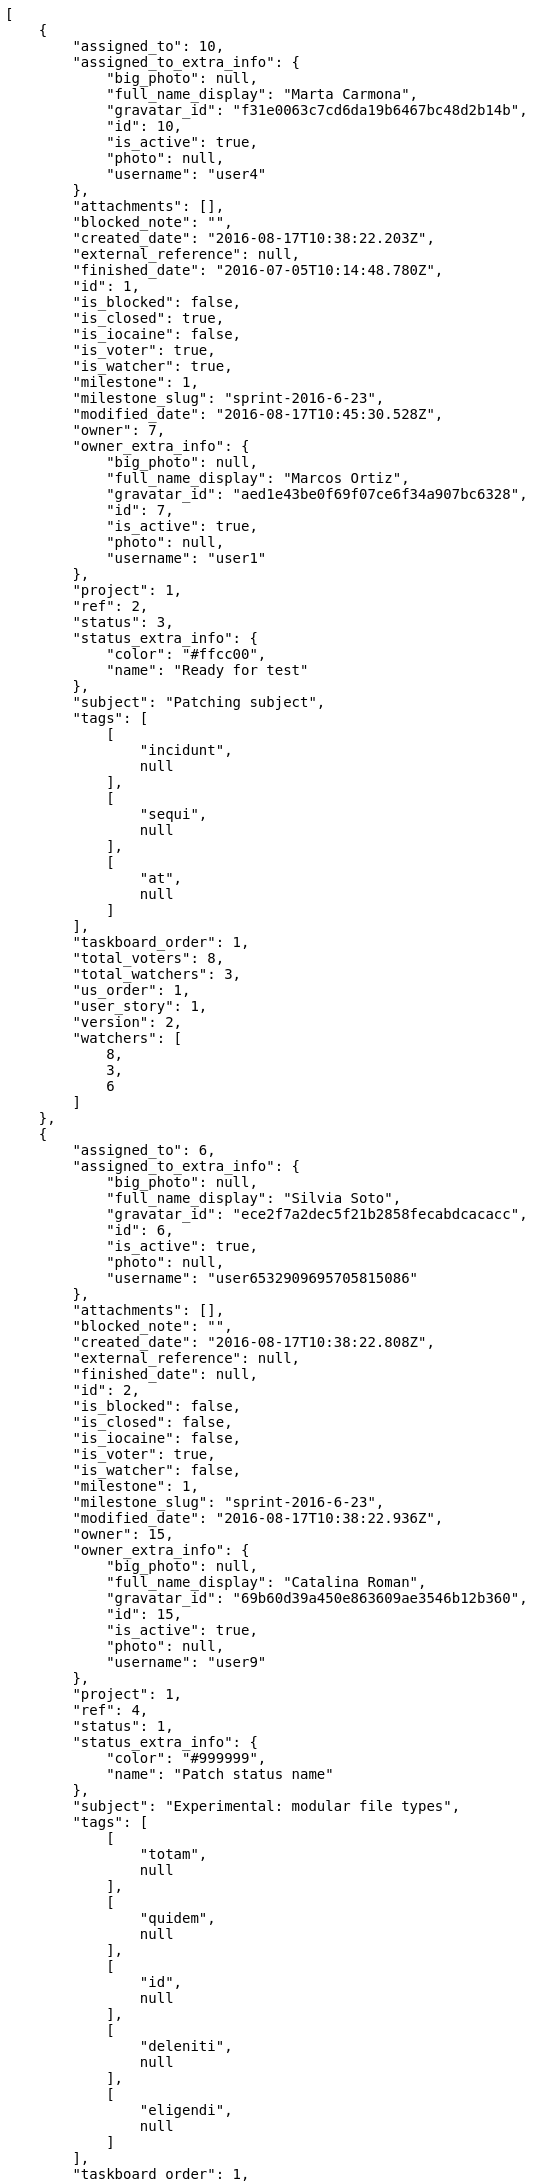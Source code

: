 [source,json]
----
[
    {
        "assigned_to": 10,
        "assigned_to_extra_info": {
            "big_photo": null,
            "full_name_display": "Marta Carmona",
            "gravatar_id": "f31e0063c7cd6da19b6467bc48d2b14b",
            "id": 10,
            "is_active": true,
            "photo": null,
            "username": "user4"
        },
        "attachments": [],
        "blocked_note": "",
        "created_date": "2016-08-17T10:38:22.203Z",
        "external_reference": null,
        "finished_date": "2016-07-05T10:14:48.780Z",
        "id": 1,
        "is_blocked": false,
        "is_closed": true,
        "is_iocaine": false,
        "is_voter": true,
        "is_watcher": true,
        "milestone": 1,
        "milestone_slug": "sprint-2016-6-23",
        "modified_date": "2016-08-17T10:45:30.528Z",
        "owner": 7,
        "owner_extra_info": {
            "big_photo": null,
            "full_name_display": "Marcos Ortiz",
            "gravatar_id": "aed1e43be0f69f07ce6f34a907bc6328",
            "id": 7,
            "is_active": true,
            "photo": null,
            "username": "user1"
        },
        "project": 1,
        "ref": 2,
        "status": 3,
        "status_extra_info": {
            "color": "#ffcc00",
            "name": "Ready for test"
        },
        "subject": "Patching subject",
        "tags": [
            [
                "incidunt",
                null
            ],
            [
                "sequi",
                null
            ],
            [
                "at",
                null
            ]
        ],
        "taskboard_order": 1,
        "total_voters": 8,
        "total_watchers": 3,
        "us_order": 1,
        "user_story": 1,
        "version": 2,
        "watchers": [
            8,
            3,
            6
        ]
    },
    {
        "assigned_to": 6,
        "assigned_to_extra_info": {
            "big_photo": null,
            "full_name_display": "Silvia Soto",
            "gravatar_id": "ece2f7a2dec5f21b2858fecabdcacacc",
            "id": 6,
            "is_active": true,
            "photo": null,
            "username": "user6532909695705815086"
        },
        "attachments": [],
        "blocked_note": "",
        "created_date": "2016-08-17T10:38:22.808Z",
        "external_reference": null,
        "finished_date": null,
        "id": 2,
        "is_blocked": false,
        "is_closed": false,
        "is_iocaine": false,
        "is_voter": true,
        "is_watcher": false,
        "milestone": 1,
        "milestone_slug": "sprint-2016-6-23",
        "modified_date": "2016-08-17T10:38:22.936Z",
        "owner": 15,
        "owner_extra_info": {
            "big_photo": null,
            "full_name_display": "Catalina Roman",
            "gravatar_id": "69b60d39a450e863609ae3546b12b360",
            "id": 15,
            "is_active": true,
            "photo": null,
            "username": "user9"
        },
        "project": 1,
        "ref": 4,
        "status": 1,
        "status_extra_info": {
            "color": "#999999",
            "name": "Patch status name"
        },
        "subject": "Experimental: modular file types",
        "tags": [
            [
                "totam",
                null
            ],
            [
                "quidem",
                null
            ],
            [
                "id",
                null
            ],
            [
                "deleniti",
                null
            ],
            [
                "eligendi",
                null
            ]
        ],
        "taskboard_order": 1,
        "total_voters": 7,
        "total_watchers": 0,
        "us_order": 1,
        "user_story": 2,
        "version": 1,
        "watchers": []
    },
    {
        "assigned_to": 9,
        "assigned_to_extra_info": {
            "big_photo": null,
            "full_name_display": "Esther Ferrer",
            "gravatar_id": "9971a763f5dfc5cbd1ce1d2865b4fcfa",
            "id": 9,
            "is_active": true,
            "photo": null,
            "username": "user3"
        },
        "attachments": [],
        "blocked_note": "",
        "created_date": "2016-08-17T10:38:23.133Z",
        "external_reference": null,
        "finished_date": null,
        "id": 3,
        "is_blocked": false,
        "is_closed": false,
        "is_iocaine": false,
        "is_voter": false,
        "is_watcher": false,
        "milestone": 1,
        "milestone_slug": "sprint-2016-6-23",
        "modified_date": "2016-08-17T10:38:23.244Z",
        "owner": 7,
        "owner_extra_info": {
            "big_photo": null,
            "full_name_display": "Marcos Ortiz",
            "gravatar_id": "aed1e43be0f69f07ce6f34a907bc6328",
            "id": 7,
            "is_active": true,
            "photo": null,
            "username": "user1"
        },
        "project": 1,
        "ref": 5,
        "status": 5,
        "status_extra_info": {
            "color": "#999999",
            "name": "Needs Info"
        },
        "subject": "Exception is thrown if trying to add a folder with existing name",
        "tags": [
            [
                "asperiores",
                null
            ],
            [
                "dolorum",
                null
            ],
            [
                "maiores",
                null
            ],
            [
                "est",
                null
            ],
            [
                "amet",
                null
            ],
            [
                "odio",
                null
            ],
            [
                "a",
                null
            ]
        ],
        "taskboard_order": 1,
        "total_voters": 0,
        "total_watchers": 0,
        "us_order": 1,
        "user_story": 2,
        "version": 1,
        "watchers": []
    },
    {
        "assigned_to": 5,
        "assigned_to_extra_info": {
            "big_photo": null,
            "full_name_display": "Administrator",
            "gravatar_id": "64e1b8d34f425d19e1ee2ea7236d3028",
            "id": 5,
            "is_active": true,
            "photo": null,
            "username": "admin"
        },
        "attachments": [],
        "blocked_note": "",
        "created_date": "2016-08-17T10:38:23.351Z",
        "external_reference": null,
        "finished_date": null,
        "id": 4,
        "is_blocked": false,
        "is_closed": false,
        "is_iocaine": false,
        "is_voter": false,
        "is_watcher": false,
        "milestone": 1,
        "milestone_slug": "sprint-2016-6-23",
        "modified_date": "2016-08-17T10:38:23.501Z",
        "owner": 8,
        "owner_extra_info": {
            "big_photo": null,
            "full_name_display": "Alba Leon",
            "gravatar_id": "5c921c7bd676b7b4992501005d243c42",
            "id": 8,
            "is_active": true,
            "photo": null,
            "username": "user2"
        },
        "project": 1,
        "ref": 6,
        "status": 5,
        "status_extra_info": {
            "color": "#999999",
            "name": "Needs Info"
        },
        "subject": "Migrate to Python 3 and milk a beautiful cow",
        "tags": [
            [
                "ipsam",
                null
            ],
            [
                "adipisci",
                null
            ],
            [
                "cum",
                null
            ],
            [
                "et",
                null
            ],
            [
                "eum",
                null
            ]
        ],
        "taskboard_order": 1,
        "total_voters": 1,
        "total_watchers": 0,
        "us_order": 1,
        "user_story": 2,
        "version": 1,
        "watchers": []
    },
    {
        "assigned_to": 6,
        "assigned_to_extra_info": {
            "big_photo": null,
            "full_name_display": "Silvia Soto",
            "gravatar_id": "ece2f7a2dec5f21b2858fecabdcacacc",
            "id": 6,
            "is_active": true,
            "photo": null,
            "username": "user6532909695705815086"
        },
        "attachments": [],
        "blocked_note": "",
        "created_date": "2016-08-17T10:38:23.612Z",
        "external_reference": null,
        "finished_date": null,
        "id": 5,
        "is_blocked": false,
        "is_closed": false,
        "is_iocaine": false,
        "is_voter": false,
        "is_watcher": false,
        "milestone": 1,
        "milestone_slug": "sprint-2016-6-23",
        "modified_date": "2016-08-17T10:38:23.743Z",
        "owner": 14,
        "owner_extra_info": {
            "big_photo": null,
            "full_name_display": "Andrea Fernandez",
            "gravatar_id": "dce0e8ed702cd85d5132e523121e619b",
            "id": 14,
            "is_active": true,
            "photo": null,
            "username": "user8"
        },
        "project": 1,
        "ref": 7,
        "status": 1,
        "status_extra_info": {
            "color": "#999999",
            "name": "Patch status name"
        },
        "subject": "Experimental: modular file types",
        "tags": [
            [
                "nulla",
                null
            ],
            [
                "voluptate",
                null
            ],
            [
                "autem",
                null
            ],
            [
                "inventore",
                null
            ],
            [
                "nostrum",
                null
            ],
            [
                "veritatis",
                null
            ],
            [
                "ipsa",
                null
            ],
            [
                "est",
                null
            ],
            [
                "quam",
                null
            ]
        ],
        "taskboard_order": 1,
        "total_voters": 4,
        "total_watchers": 1,
        "us_order": 1,
        "user_story": 2,
        "version": 1,
        "watchers": [
            2
        ]
    },
    {
        "assigned_to": 13,
        "assigned_to_extra_info": {
            "big_photo": null,
            "full_name_display": "Alvaro Molina",
            "gravatar_id": "6d7e702bd6c6fc568fca7577f9ca8c55",
            "id": 13,
            "is_active": true,
            "photo": null,
            "username": "user7"
        },
        "attachments": [],
        "blocked_note": "",
        "created_date": "2016-08-17T10:38:24.133Z",
        "external_reference": null,
        "finished_date": null,
        "id": 6,
        "is_blocked": false,
        "is_closed": false,
        "is_iocaine": false,
        "is_voter": false,
        "is_watcher": false,
        "milestone": 1,
        "milestone_slug": "sprint-2016-6-23",
        "modified_date": "2016-08-17T10:38:24.326Z",
        "owner": 6,
        "owner_extra_info": {
            "big_photo": null,
            "full_name_display": "Silvia Soto",
            "gravatar_id": "ece2f7a2dec5f21b2858fecabdcacacc",
            "id": 6,
            "is_active": true,
            "photo": null,
            "username": "user6532909695705815086"
        },
        "project": 1,
        "ref": 9,
        "status": 2,
        "status_extra_info": {
            "color": "#ff9900",
            "name": "In progress"
        },
        "subject": "Feature/improved image admin",
        "tags": [
            [
                "ullam",
                null
            ],
            [
                "vitae",
                null
            ],
            [
                "perferendis",
                null
            ],
            [
                "rerum",
                null
            ],
            [
                "voluptate",
                null
            ],
            [
                "est",
                null
            ],
            [
                "explicabo",
                null
            ]
        ],
        "taskboard_order": 1,
        "total_voters": 2,
        "total_watchers": 1,
        "us_order": 1,
        "user_story": 3,
        "version": 1,
        "watchers": [
            9
        ]
    },
    {
        "assigned_to": 5,
        "assigned_to_extra_info": {
            "big_photo": null,
            "full_name_display": "Administrator",
            "gravatar_id": "64e1b8d34f425d19e1ee2ea7236d3028",
            "id": 5,
            "is_active": true,
            "photo": null,
            "username": "admin"
        },
        "attachments": [],
        "blocked_note": "",
        "created_date": "2016-08-17T10:38:24.503Z",
        "external_reference": null,
        "finished_date": null,
        "id": 7,
        "is_blocked": false,
        "is_closed": false,
        "is_iocaine": false,
        "is_voter": false,
        "is_watcher": true,
        "milestone": 1,
        "milestone_slug": "sprint-2016-6-23",
        "modified_date": "2016-08-17T10:38:24.626Z",
        "owner": 15,
        "owner_extra_info": {
            "big_photo": null,
            "full_name_display": "Catalina Roman",
            "gravatar_id": "69b60d39a450e863609ae3546b12b360",
            "id": 15,
            "is_active": true,
            "photo": null,
            "username": "user9"
        },
        "project": 1,
        "ref": 10,
        "status": 5,
        "status_extra_info": {
            "color": "#999999",
            "name": "Needs Info"
        },
        "subject": "Create testsuite with matrix builds",
        "tags": [
            [
                "maxime",
                null
            ],
            [
                "incidunt",
                null
            ],
            [
                "fugit",
                null
            ],
            [
                "illum",
                null
            ]
        ],
        "taskboard_order": 1,
        "total_voters": 0,
        "total_watchers": 5,
        "us_order": 1,
        "user_story": 3,
        "version": 1,
        "watchers": [
            3,
            5,
            6,
            4,
            1
        ]
    },
    {
        "assigned_to": 13,
        "assigned_to_extra_info": {
            "big_photo": null,
            "full_name_display": "Alvaro Molina",
            "gravatar_id": "6d7e702bd6c6fc568fca7577f9ca8c55",
            "id": 13,
            "is_active": true,
            "photo": null,
            "username": "user7"
        },
        "attachments": [],
        "blocked_note": "",
        "created_date": "2016-08-17T10:38:24.731Z",
        "external_reference": null,
        "finished_date": "2016-07-06T21:41:35.780Z",
        "id": 8,
        "is_blocked": false,
        "is_closed": true,
        "is_iocaine": false,
        "is_voter": true,
        "is_watcher": false,
        "milestone": 1,
        "milestone_slug": "sprint-2016-6-23",
        "modified_date": "2016-08-17T10:38:24.856Z",
        "owner": 9,
        "owner_extra_info": {
            "big_photo": null,
            "full_name_display": "Esther Ferrer",
            "gravatar_id": "9971a763f5dfc5cbd1ce1d2865b4fcfa",
            "id": 9,
            "is_active": true,
            "photo": null,
            "username": "user3"
        },
        "project": 1,
        "ref": 11,
        "status": 3,
        "status_extra_info": {
            "color": "#ffcc00",
            "name": "Ready for test"
        },
        "subject": "Fixing templates for Django 1.6.",
        "tags": [
            [
                "impedit",
                null
            ],
            [
                "nesciunt",
                null
            ],
            [
                "expedita",
                null
            ],
            [
                "eaque",
                null
            ]
        ],
        "taskboard_order": 1,
        "total_voters": 2,
        "total_watchers": 3,
        "us_order": 1,
        "user_story": 3,
        "version": 1,
        "watchers": [
            15,
            5,
            4
        ]
    },
    {
        "assigned_to": 12,
        "assigned_to_extra_info": {
            "big_photo": null,
            "full_name_display": "Pilar Herrera",
            "gravatar_id": "74cb769a5e64d445b8550789e1553502",
            "id": 12,
            "is_active": true,
            "photo": null,
            "username": "user6"
        },
        "attachments": [],
        "blocked_note": "",
        "created_date": "2016-08-17T10:38:24.961Z",
        "external_reference": null,
        "finished_date": null,
        "id": 9,
        "is_blocked": false,
        "is_closed": false,
        "is_iocaine": false,
        "is_voter": false,
        "is_watcher": false,
        "milestone": 1,
        "milestone_slug": "sprint-2016-6-23",
        "modified_date": "2016-08-17T10:38:25.071Z",
        "owner": 10,
        "owner_extra_info": {
            "big_photo": null,
            "full_name_display": "Marta Carmona",
            "gravatar_id": "f31e0063c7cd6da19b6467bc48d2b14b",
            "id": 10,
            "is_active": true,
            "photo": null,
            "username": "user4"
        },
        "project": 1,
        "ref": 12,
        "status": 2,
        "status_extra_info": {
            "color": "#ff9900",
            "name": "In progress"
        },
        "subject": "Lighttpd support",
        "tags": [
            [
                "nesciunt",
                null
            ],
            [
                "voluptatibus",
                null
            ],
            [
                "perferendis",
                null
            ],
            [
                "corporis",
                null
            ]
        ],
        "taskboard_order": 1,
        "total_voters": 1,
        "total_watchers": 3,
        "us_order": 1,
        "user_story": 3,
        "version": 1,
        "watchers": [
            12,
            13,
            10
        ]
    },
    {
        "assigned_to": 14,
        "assigned_to_extra_info": {
            "big_photo": null,
            "full_name_display": "Andrea Fernandez",
            "gravatar_id": "dce0e8ed702cd85d5132e523121e619b",
            "id": 14,
            "is_active": true,
            "photo": null,
            "username": "user8"
        },
        "attachments": [],
        "blocked_note": "",
        "created_date": "2016-08-17T10:38:25.164Z",
        "external_reference": null,
        "finished_date": "2016-07-03T08:56:01.780Z",
        "id": 10,
        "is_blocked": false,
        "is_closed": true,
        "is_iocaine": false,
        "is_voter": false,
        "is_watcher": false,
        "milestone": 1,
        "milestone_slug": "sprint-2016-6-23",
        "modified_date": "2016-08-17T10:38:25.317Z",
        "owner": 12,
        "owner_extra_info": {
            "big_photo": null,
            "full_name_display": "Pilar Herrera",
            "gravatar_id": "74cb769a5e64d445b8550789e1553502",
            "id": 12,
            "is_active": true,
            "photo": null,
            "username": "user6"
        },
        "project": 1,
        "ref": 13,
        "status": 4,
        "status_extra_info": {
            "color": "#669900",
            "name": "Closed"
        },
        "subject": "Implement the form",
        "tags": [
            [
                "nihil",
                null
            ],
            [
                "ducimus",
                null
            ],
            [
                "reprehenderit",
                null
            ]
        ],
        "taskboard_order": 1,
        "total_voters": 2,
        "total_watchers": 2,
        "us_order": 1,
        "user_story": 3,
        "version": 1,
        "watchers": [
            4,
            7
        ]
    },
    {
        "assigned_to": 13,
        "assigned_to_extra_info": {
            "big_photo": null,
            "full_name_display": "Alvaro Molina",
            "gravatar_id": "6d7e702bd6c6fc568fca7577f9ca8c55",
            "id": 13,
            "is_active": true,
            "photo": null,
            "username": "user7"
        },
        "attachments": [],
        "blocked_note": "",
        "created_date": "2016-08-17T10:38:25.784Z",
        "external_reference": null,
        "finished_date": "2016-07-08T03:12:10.780Z",
        "id": 11,
        "is_blocked": false,
        "is_closed": true,
        "is_iocaine": false,
        "is_voter": false,
        "is_watcher": false,
        "milestone": 1,
        "milestone_slug": "sprint-2016-6-23",
        "modified_date": "2016-08-17T10:38:25.927Z",
        "owner": 13,
        "owner_extra_info": {
            "big_photo": null,
            "full_name_display": "Alvaro Molina",
            "gravatar_id": "6d7e702bd6c6fc568fca7577f9ca8c55",
            "id": 13,
            "is_active": true,
            "photo": null,
            "username": "user7"
        },
        "project": 1,
        "ref": 15,
        "status": 3,
        "status_extra_info": {
            "color": "#ffcc00",
            "name": "Ready for test"
        },
        "subject": "Exception is thrown if trying to add a folder with existing name",
        "tags": [
            [
                "dolore",
                null
            ],
            [
                "rerum",
                null
            ],
            [
                "omnis",
                null
            ]
        ],
        "taskboard_order": 1,
        "total_voters": 5,
        "total_watchers": 0,
        "us_order": 1,
        "user_story": 4,
        "version": 1,
        "watchers": []
    },
    {
        "assigned_to": 7,
        "assigned_to_extra_info": {
            "big_photo": null,
            "full_name_display": "Marcos Ortiz",
            "gravatar_id": "aed1e43be0f69f07ce6f34a907bc6328",
            "id": 7,
            "is_active": true,
            "photo": null,
            "username": "user1"
        },
        "attachments": [],
        "blocked_note": "",
        "created_date": "2016-08-17T10:38:26.019Z",
        "external_reference": null,
        "finished_date": null,
        "id": 12,
        "is_blocked": false,
        "is_closed": false,
        "is_iocaine": false,
        "is_voter": false,
        "is_watcher": false,
        "milestone": 1,
        "milestone_slug": "sprint-2016-6-23",
        "modified_date": "2016-08-17T10:38:26.126Z",
        "owner": 12,
        "owner_extra_info": {
            "big_photo": null,
            "full_name_display": "Pilar Herrera",
            "gravatar_id": "74cb769a5e64d445b8550789e1553502",
            "id": 12,
            "is_active": true,
            "photo": null,
            "username": "user6"
        },
        "project": 1,
        "ref": 16,
        "status": 1,
        "status_extra_info": {
            "color": "#999999",
            "name": "Patch status name"
        },
        "subject": "Create the html template",
        "tags": [
            [
                "perferendis",
                null
            ],
            [
                "ipsa",
                null
            ],
            [
                "mollitia",
                null
            ],
            [
                "voluptatibus",
                null
            ],
            [
                "minus",
                null
            ],
            [
                "distinctio",
                null
            ],
            [
                "architecto",
                null
            ],
            [
                "eveniet",
                null
            ],
            [
                "culpa",
                null
            ]
        ],
        "taskboard_order": 1,
        "total_voters": 3,
        "total_watchers": 1,
        "us_order": 1,
        "user_story": 4,
        "version": 1,
        "watchers": [
            11
        ]
    },
    {
        "assigned_to": 11,
        "assigned_to_extra_info": {
            "big_photo": null,
            "full_name_display": "German Benitez",
            "gravatar_id": "c9ba9d485f9a9153ebf53758feb0980c",
            "id": 11,
            "is_active": true,
            "photo": null,
            "username": "user5"
        },
        "attachments": [],
        "blocked_note": "",
        "created_date": "2016-08-17T10:38:26.282Z",
        "external_reference": null,
        "finished_date": "2016-07-07T01:59:47.780Z",
        "id": 13,
        "is_blocked": false,
        "is_closed": true,
        "is_iocaine": false,
        "is_voter": true,
        "is_watcher": false,
        "milestone": 1,
        "milestone_slug": "sprint-2016-6-23",
        "modified_date": "2016-08-17T10:38:26.401Z",
        "owner": 7,
        "owner_extra_info": {
            "big_photo": null,
            "full_name_display": "Marcos Ortiz",
            "gravatar_id": "aed1e43be0f69f07ce6f34a907bc6328",
            "id": 7,
            "is_active": true,
            "photo": null,
            "username": "user1"
        },
        "project": 1,
        "ref": 17,
        "status": 4,
        "status_extra_info": {
            "color": "#669900",
            "name": "Closed"
        },
        "subject": "Create testsuite with matrix builds",
        "tags": [
            [
                "porro",
                null
            ]
        ],
        "taskboard_order": 1,
        "total_voters": 4,
        "total_watchers": 6,
        "us_order": 1,
        "user_story": 4,
        "version": 1,
        "watchers": [
            1,
            8,
            10,
            13,
            7,
            5
        ]
    },
    {
        "assigned_to": 13,
        "assigned_to_extra_info": {
            "big_photo": null,
            "full_name_display": "Alvaro Molina",
            "gravatar_id": "6d7e702bd6c6fc568fca7577f9ca8c55",
            "id": 13,
            "is_active": true,
            "photo": null,
            "username": "user7"
        },
        "attachments": [],
        "blocked_note": "",
        "created_date": "2016-08-17T10:38:26.512Z",
        "external_reference": null,
        "finished_date": null,
        "id": 14,
        "is_blocked": false,
        "is_closed": false,
        "is_iocaine": false,
        "is_voter": true,
        "is_watcher": true,
        "milestone": 1,
        "milestone_slug": "sprint-2016-6-23",
        "modified_date": "2016-08-17T10:38:26.609Z",
        "owner": 14,
        "owner_extra_info": {
            "big_photo": null,
            "full_name_display": "Andrea Fernandez",
            "gravatar_id": "dce0e8ed702cd85d5132e523121e619b",
            "id": 14,
            "is_active": true,
            "photo": null,
            "username": "user8"
        },
        "project": 1,
        "ref": 18,
        "status": 2,
        "status_extra_info": {
            "color": "#ff9900",
            "name": "In progress"
        },
        "subject": "Experimental: modular file types",
        "tags": [
            [
                "rerum",
                null
            ],
            [
                "iusto",
                null
            ],
            [
                "earum",
                null
            ],
            [
                "minima",
                null
            ],
            [
                "aut",
                null
            ],
            [
                "illum",
                null
            ]
        ],
        "taskboard_order": 1,
        "total_voters": 8,
        "total_watchers": 5,
        "us_order": 1,
        "user_story": 4,
        "version": 1,
        "watchers": [
            10,
            11,
            2,
            5,
            6
        ]
    },
    {
        "assigned_to": 12,
        "assigned_to_extra_info": {
            "big_photo": null,
            "full_name_display": "Pilar Herrera",
            "gravatar_id": "74cb769a5e64d445b8550789e1553502",
            "id": 12,
            "is_active": true,
            "photo": null,
            "username": "user6"
        },
        "attachments": [],
        "blocked_note": "",
        "created_date": "2016-08-17T10:38:27.024Z",
        "external_reference": null,
        "finished_date": "2016-06-30T11:07:48.780Z",
        "id": 15,
        "is_blocked": false,
        "is_closed": true,
        "is_iocaine": false,
        "is_voter": false,
        "is_watcher": false,
        "milestone": 1,
        "milestone_slug": "sprint-2016-6-23",
        "modified_date": "2016-08-17T10:38:27.176Z",
        "owner": 14,
        "owner_extra_info": {
            "big_photo": null,
            "full_name_display": "Andrea Fernandez",
            "gravatar_id": "dce0e8ed702cd85d5132e523121e619b",
            "id": 14,
            "is_active": true,
            "photo": null,
            "username": "user8"
        },
        "project": 1,
        "ref": 20,
        "status": 4,
        "status_extra_info": {
            "color": "#669900",
            "name": "Closed"
        },
        "subject": "Migrate to Python 3 and milk a beautiful cow",
        "tags": [
            [
                "odit",
                null
            ],
            [
                "iusto",
                null
            ],
            [
                "labore",
                null
            ],
            [
                "harum",
                null
            ]
        ],
        "taskboard_order": 1,
        "total_voters": 6,
        "total_watchers": 0,
        "us_order": 1,
        "user_story": 5,
        "version": 1,
        "watchers": []
    },
    {
        "assigned_to": 5,
        "assigned_to_extra_info": {
            "big_photo": null,
            "full_name_display": "Administrator",
            "gravatar_id": "64e1b8d34f425d19e1ee2ea7236d3028",
            "id": 5,
            "is_active": true,
            "photo": null,
            "username": "admin"
        },
        "attachments": [],
        "blocked_note": "",
        "created_date": "2016-08-17T10:38:27.717Z",
        "external_reference": null,
        "finished_date": null,
        "id": 16,
        "is_blocked": false,
        "is_closed": false,
        "is_iocaine": false,
        "is_voter": false,
        "is_watcher": false,
        "milestone": 2,
        "milestone_slug": "sprint-2016-7-8",
        "modified_date": "2016-08-17T10:38:27.840Z",
        "owner": 6,
        "owner_extra_info": {
            "big_photo": null,
            "full_name_display": "Silvia Soto",
            "gravatar_id": "ece2f7a2dec5f21b2858fecabdcacacc",
            "id": 6,
            "is_active": true,
            "photo": null,
            "username": "user6532909695705815086"
        },
        "project": 1,
        "ref": 22,
        "status": 5,
        "status_extra_info": {
            "color": "#999999",
            "name": "Needs Info"
        },
        "subject": "Experimental: modular file types",
        "tags": [
            [
                "quae",
                null
            ],
            [
                "ea",
                null
            ],
            [
                "quidem",
                null
            ],
            [
                "dignissimos",
                null
            ],
            [
                "delectus",
                null
            ],
            [
                "culpa",
                null
            ],
            [
                "sequi",
                null
            ]
        ],
        "taskboard_order": 1,
        "total_voters": 4,
        "total_watchers": 6,
        "us_order": 1,
        "user_story": 6,
        "version": 1,
        "watchers": [
            7,
            9,
            3,
            5,
            14,
            4
        ]
    },
    {
        "assigned_to": 14,
        "assigned_to_extra_info": {
            "big_photo": null,
            "full_name_display": "Andrea Fernandez",
            "gravatar_id": "dce0e8ed702cd85d5132e523121e619b",
            "id": 14,
            "is_active": true,
            "photo": null,
            "username": "user8"
        },
        "attachments": [],
        "blocked_note": "",
        "created_date": "2016-08-17T10:38:28.293Z",
        "external_reference": null,
        "finished_date": null,
        "id": 17,
        "is_blocked": false,
        "is_closed": false,
        "is_iocaine": false,
        "is_voter": false,
        "is_watcher": false,
        "milestone": 2,
        "milestone_slug": "sprint-2016-7-8",
        "modified_date": "2016-08-17T10:38:28.448Z",
        "owner": 10,
        "owner_extra_info": {
            "big_photo": null,
            "full_name_display": "Marta Carmona",
            "gravatar_id": "f31e0063c7cd6da19b6467bc48d2b14b",
            "id": 10,
            "is_active": true,
            "photo": null,
            "username": "user4"
        },
        "project": 1,
        "ref": 24,
        "status": 1,
        "status_extra_info": {
            "color": "#999999",
            "name": "Patch status name"
        },
        "subject": "get_actions() does not check for 'delete_selected' in actions",
        "tags": [
            [
                "quaerat",
                null
            ],
            [
                "dolorem",
                null
            ],
            [
                "provident",
                null
            ],
            [
                "reprehenderit",
                null
            ],
            [
                "quod",
                null
            ],
            [
                "aut",
                null
            ],
            [
                "neque",
                null
            ],
            [
                "ipsa",
                null
            ],
            [
                "laudantium",
                null
            ],
            [
                "veritatis",
                null
            ]
        ],
        "taskboard_order": 1,
        "total_voters": 5,
        "total_watchers": 0,
        "us_order": 1,
        "user_story": 7,
        "version": 1,
        "watchers": []
    },
    {
        "assigned_to": 5,
        "assigned_to_extra_info": {
            "big_photo": null,
            "full_name_display": "Administrator",
            "gravatar_id": "64e1b8d34f425d19e1ee2ea7236d3028",
            "id": 5,
            "is_active": true,
            "photo": null,
            "username": "admin"
        },
        "attachments": [],
        "blocked_note": "",
        "created_date": "2016-08-17T10:38:28.609Z",
        "external_reference": null,
        "finished_date": "2016-07-19T04:07:03.780Z",
        "id": 18,
        "is_blocked": false,
        "is_closed": true,
        "is_iocaine": false,
        "is_voter": false,
        "is_watcher": false,
        "milestone": 2,
        "milestone_slug": "sprint-2016-7-8",
        "modified_date": "2016-08-17T10:38:28.746Z",
        "owner": 15,
        "owner_extra_info": {
            "big_photo": null,
            "full_name_display": "Catalina Roman",
            "gravatar_id": "69b60d39a450e863609ae3546b12b360",
            "id": 15,
            "is_active": true,
            "photo": null,
            "username": "user9"
        },
        "project": 1,
        "ref": 25,
        "status": 3,
        "status_extra_info": {
            "color": "#ffcc00",
            "name": "Ready for test"
        },
        "subject": "Migrate to Python 3 and milk a beautiful cow",
        "tags": [
            [
                "dolorum",
                null
            ]
        ],
        "taskboard_order": 1,
        "total_voters": 0,
        "total_watchers": 5,
        "us_order": 1,
        "user_story": 7,
        "version": 1,
        "watchers": [
            8,
            7,
            2,
            10,
            5
        ]
    },
    {
        "assigned_to": 5,
        "assigned_to_extra_info": {
            "big_photo": null,
            "full_name_display": "Administrator",
            "gravatar_id": "64e1b8d34f425d19e1ee2ea7236d3028",
            "id": 5,
            "is_active": true,
            "photo": null,
            "username": "admin"
        },
        "attachments": [],
        "blocked_note": "",
        "created_date": "2016-08-17T10:38:28.843Z",
        "external_reference": null,
        "finished_date": null,
        "id": 19,
        "is_blocked": false,
        "is_closed": false,
        "is_iocaine": false,
        "is_voter": true,
        "is_watcher": false,
        "milestone": 2,
        "milestone_slug": "sprint-2016-7-8",
        "modified_date": "2016-08-17T10:38:28.955Z",
        "owner": 5,
        "owner_extra_info": {
            "big_photo": null,
            "full_name_display": "Administrator",
            "gravatar_id": "64e1b8d34f425d19e1ee2ea7236d3028",
            "id": 5,
            "is_active": true,
            "photo": null,
            "username": "admin"
        },
        "project": 1,
        "ref": 26,
        "status": 5,
        "status_extra_info": {
            "color": "#999999",
            "name": "Needs Info"
        },
        "subject": "Experimental: modular file types",
        "tags": [
            [
                "voluptas",
                null
            ],
            [
                "eligendi",
                null
            ],
            [
                "iusto",
                null
            ],
            [
                "doloribus",
                null
            ]
        ],
        "taskboard_order": 1,
        "total_voters": 7,
        "total_watchers": 3,
        "us_order": 1,
        "user_story": 7,
        "version": 1,
        "watchers": [
            1,
            3,
            2
        ]
    },
    {
        "assigned_to": 11,
        "assigned_to_extra_info": {
            "big_photo": null,
            "full_name_display": "German Benitez",
            "gravatar_id": "c9ba9d485f9a9153ebf53758feb0980c",
            "id": 11,
            "is_active": true,
            "photo": null,
            "username": "user5"
        },
        "attachments": [],
        "blocked_note": "",
        "created_date": "2016-08-17T10:38:29.141Z",
        "external_reference": null,
        "finished_date": null,
        "id": 20,
        "is_blocked": false,
        "is_closed": false,
        "is_iocaine": false,
        "is_voter": true,
        "is_watcher": false,
        "milestone": 2,
        "milestone_slug": "sprint-2016-7-8",
        "modified_date": "2016-08-17T10:38:29.280Z",
        "owner": 14,
        "owner_extra_info": {
            "big_photo": null,
            "full_name_display": "Andrea Fernandez",
            "gravatar_id": "dce0e8ed702cd85d5132e523121e619b",
            "id": 14,
            "is_active": true,
            "photo": null,
            "username": "user8"
        },
        "project": 1,
        "ref": 27,
        "status": 5,
        "status_extra_info": {
            "color": "#999999",
            "name": "Needs Info"
        },
        "subject": "Lighttpd x-sendfile support",
        "tags": [
            [
                "animi",
                null
            ],
            [
                "incidunt",
                null
            ],
            [
                "provident",
                null
            ]
        ],
        "taskboard_order": 1,
        "total_voters": 4,
        "total_watchers": 0,
        "us_order": 1,
        "user_story": 7,
        "version": 1,
        "watchers": []
    },
    {
        "assigned_to": 5,
        "assigned_to_extra_info": {
            "big_photo": null,
            "full_name_display": "Administrator",
            "gravatar_id": "64e1b8d34f425d19e1ee2ea7236d3028",
            "id": 5,
            "is_active": true,
            "photo": null,
            "username": "admin"
        },
        "attachments": [],
        "blocked_note": "",
        "created_date": "2016-08-17T10:38:29.743Z",
        "external_reference": null,
        "finished_date": null,
        "id": 21,
        "is_blocked": false,
        "is_closed": false,
        "is_iocaine": false,
        "is_voter": false,
        "is_watcher": false,
        "milestone": 2,
        "milestone_slug": "sprint-2016-7-8",
        "modified_date": "2016-08-17T10:38:29.896Z",
        "owner": 14,
        "owner_extra_info": {
            "big_photo": null,
            "full_name_display": "Andrea Fernandez",
            "gravatar_id": "dce0e8ed702cd85d5132e523121e619b",
            "id": 14,
            "is_active": true,
            "photo": null,
            "username": "user8"
        },
        "project": 1,
        "ref": 29,
        "status": 2,
        "status_extra_info": {
            "color": "#ff9900",
            "name": "In progress"
        },
        "subject": "Create testsuite with matrix builds",
        "tags": [
            [
                "dignissimos",
                null
            ],
            [
                "sapiente",
                null
            ],
            [
                "unde",
                null
            ],
            [
                "distinctio",
                null
            ]
        ],
        "taskboard_order": 1,
        "total_voters": 2,
        "total_watchers": 1,
        "us_order": 1,
        "user_story": 8,
        "version": 1,
        "watchers": [
            12
        ]
    },
    {
        "assigned_to": 7,
        "assigned_to_extra_info": {
            "big_photo": null,
            "full_name_display": "Marcos Ortiz",
            "gravatar_id": "aed1e43be0f69f07ce6f34a907bc6328",
            "id": 7,
            "is_active": true,
            "photo": null,
            "username": "user1"
        },
        "attachments": [],
        "blocked_note": "",
        "created_date": "2016-08-17T10:38:30.028Z",
        "external_reference": null,
        "finished_date": null,
        "id": 22,
        "is_blocked": false,
        "is_closed": false,
        "is_iocaine": false,
        "is_voter": false,
        "is_watcher": true,
        "milestone": 2,
        "milestone_slug": "sprint-2016-7-8",
        "modified_date": "2016-08-17T10:38:30.124Z",
        "owner": 11,
        "owner_extra_info": {
            "big_photo": null,
            "full_name_display": "German Benitez",
            "gravatar_id": "c9ba9d485f9a9153ebf53758feb0980c",
            "id": 11,
            "is_active": true,
            "photo": null,
            "username": "user5"
        },
        "project": 1,
        "ref": 30,
        "status": 1,
        "status_extra_info": {
            "color": "#999999",
            "name": "Patch status name"
        },
        "subject": "Experimental: modular file types",
        "tags": [
            [
                "non",
                null
            ],
            [
                "laborum",
                null
            ],
            [
                "officia",
                null
            ],
            [
                "quae",
                null
            ],
            [
                "veritatis",
                null
            ],
            [
                "vel",
                null
            ],
            [
                "ab",
                null
            ],
            [
                "voluptas",
                null
            ],
            [
                "esse",
                null
            ],
            [
                "beatae",
                null
            ]
        ],
        "taskboard_order": 1,
        "total_voters": 3,
        "total_watchers": 6,
        "us_order": 1,
        "user_story": 8,
        "version": 1,
        "watchers": [
            12,
            7,
            10,
            15,
            6,
            13
        ]
    },
    {
        "assigned_to": 15,
        "assigned_to_extra_info": {
            "big_photo": null,
            "full_name_display": "Catalina Roman",
            "gravatar_id": "69b60d39a450e863609ae3546b12b360",
            "id": 15,
            "is_active": true,
            "photo": null,
            "username": "user9"
        },
        "attachments": [],
        "blocked_note": "",
        "created_date": "2016-08-17T10:38:30.236Z",
        "external_reference": null,
        "finished_date": null,
        "id": 23,
        "is_blocked": false,
        "is_closed": false,
        "is_iocaine": false,
        "is_voter": true,
        "is_watcher": false,
        "milestone": 2,
        "milestone_slug": "sprint-2016-7-8",
        "modified_date": "2016-08-17T10:38:30.328Z",
        "owner": 15,
        "owner_extra_info": {
            "big_photo": null,
            "full_name_display": "Catalina Roman",
            "gravatar_id": "69b60d39a450e863609ae3546b12b360",
            "id": 15,
            "is_active": true,
            "photo": null,
            "username": "user9"
        },
        "project": 1,
        "ref": 31,
        "status": 5,
        "status_extra_info": {
            "color": "#999999",
            "name": "Needs Info"
        },
        "subject": "Fixing templates for Django 1.6.",
        "tags": [
            [
                "quod",
                null
            ],
            [
                "aspernatur",
                null
            ],
            [
                "asperiores",
                null
            ],
            [
                "officia",
                null
            ],
            [
                "tempore",
                null
            ],
            [
                "voluptatibus",
                null
            ]
        ],
        "taskboard_order": 1,
        "total_voters": 5,
        "total_watchers": 2,
        "us_order": 1,
        "user_story": 8,
        "version": 1,
        "watchers": [
            14,
            3
        ]
    },
    {
        "assigned_to": 5,
        "assigned_to_extra_info": {
            "big_photo": null,
            "full_name_display": "Administrator",
            "gravatar_id": "64e1b8d34f425d19e1ee2ea7236d3028",
            "id": 5,
            "is_active": true,
            "photo": null,
            "username": "admin"
        },
        "attachments": [],
        "blocked_note": "",
        "created_date": "2016-08-17T10:38:30.430Z",
        "external_reference": null,
        "finished_date": null,
        "id": 24,
        "is_blocked": false,
        "is_closed": false,
        "is_iocaine": false,
        "is_voter": false,
        "is_watcher": true,
        "milestone": 2,
        "milestone_slug": "sprint-2016-7-8",
        "modified_date": "2016-08-17T10:38:30.516Z",
        "owner": 8,
        "owner_extra_info": {
            "big_photo": null,
            "full_name_display": "Alba Leon",
            "gravatar_id": "5c921c7bd676b7b4992501005d243c42",
            "id": 8,
            "is_active": true,
            "photo": null,
            "username": "user2"
        },
        "project": 1,
        "ref": 32,
        "status": 5,
        "status_extra_info": {
            "color": "#999999",
            "name": "Needs Info"
        },
        "subject": "Added file copying and processing of images (resizing)",
        "tags": [
            [
                "ut",
                null
            ],
            [
                "veritatis",
                null
            ],
            [
                "architecto",
                null
            ],
            [
                "voluptate",
                null
            ]
        ],
        "taskboard_order": 1,
        "total_voters": 5,
        "total_watchers": 5,
        "us_order": 1,
        "user_story": 8,
        "version": 1,
        "watchers": [
            2,
            3,
            6,
            4,
            15
        ]
    },
    {
        "assigned_to": 5,
        "assigned_to_extra_info": {
            "big_photo": null,
            "full_name_display": "Administrator",
            "gravatar_id": "64e1b8d34f425d19e1ee2ea7236d3028",
            "id": 5,
            "is_active": true,
            "photo": null,
            "username": "admin"
        },
        "attachments": [],
        "blocked_note": "",
        "created_date": "2016-08-17T10:38:30.635Z",
        "external_reference": null,
        "finished_date": null,
        "id": 25,
        "is_blocked": false,
        "is_closed": false,
        "is_iocaine": false,
        "is_voter": false,
        "is_watcher": false,
        "milestone": 2,
        "milestone_slug": "sprint-2016-7-8",
        "modified_date": "2016-08-17T10:38:30.734Z",
        "owner": 8,
        "owner_extra_info": {
            "big_photo": null,
            "full_name_display": "Alba Leon",
            "gravatar_id": "5c921c7bd676b7b4992501005d243c42",
            "id": 8,
            "is_active": true,
            "photo": null,
            "username": "user2"
        },
        "project": 1,
        "ref": 33,
        "status": 5,
        "status_extra_info": {
            "color": "#999999",
            "name": "Needs Info"
        },
        "subject": "Add setting to allow regular users to create folders at the root level.",
        "tags": [
            [
                "cupiditate",
                null
            ],
            [
                "nostrum",
                null
            ],
            [
                "eligendi",
                null
            ],
            [
                "aspernatur",
                null
            ],
            [
                "corporis",
                null
            ],
            [
                "beatae",
                null
            ],
            [
                "odit",
                null
            ]
        ],
        "taskboard_order": 1,
        "total_voters": 6,
        "total_watchers": 3,
        "us_order": 1,
        "user_story": 8,
        "version": 1,
        "watchers": [
            10,
            12,
            13
        ]
    },
    {
        "assigned_to": 7,
        "assigned_to_extra_info": {
            "big_photo": null,
            "full_name_display": "Marcos Ortiz",
            "gravatar_id": "aed1e43be0f69f07ce6f34a907bc6328",
            "id": 7,
            "is_active": true,
            "photo": null,
            "username": "user1"
        },
        "attachments": [],
        "blocked_note": "",
        "created_date": "2016-08-17T10:38:31.136Z",
        "external_reference": null,
        "finished_date": null,
        "id": 26,
        "is_blocked": false,
        "is_closed": false,
        "is_iocaine": false,
        "is_voter": false,
        "is_watcher": true,
        "milestone": 2,
        "milestone_slug": "sprint-2016-7-8",
        "modified_date": "2016-08-17T10:38:31.267Z",
        "owner": 7,
        "owner_extra_info": {
            "big_photo": null,
            "full_name_display": "Marcos Ortiz",
            "gravatar_id": "aed1e43be0f69f07ce6f34a907bc6328",
            "id": 7,
            "is_active": true,
            "photo": null,
            "username": "user1"
        },
        "project": 1,
        "ref": 35,
        "status": 2,
        "status_extra_info": {
            "color": "#ff9900",
            "name": "In progress"
        },
        "subject": "Add setting to allow regular users to create folders at the root level.",
        "tags": [
            [
                "molestiae",
                null
            ],
            [
                "dicta",
                null
            ],
            [
                "iusto",
                null
            ],
            [
                "a",
                null
            ],
            [
                "consequatur",
                null
            ],
            [
                "tempora",
                null
            ],
            [
                "ex",
                null
            ],
            [
                "voluptatem",
                null
            ],
            [
                "sunt",
                null
            ],
            [
                "mollitia",
                null
            ]
        ],
        "taskboard_order": 1,
        "total_voters": 6,
        "total_watchers": 5,
        "us_order": 1,
        "user_story": 9,
        "version": 1,
        "watchers": [
            14,
            1,
            8,
            6,
            12
        ]
    },
    {
        "assigned_to": 11,
        "assigned_to_extra_info": {
            "big_photo": null,
            "full_name_display": "German Benitez",
            "gravatar_id": "c9ba9d485f9a9153ebf53758feb0980c",
            "id": 11,
            "is_active": true,
            "photo": null,
            "username": "user5"
        },
        "attachments": [],
        "blocked_note": "",
        "created_date": "2016-08-17T10:38:31.848Z",
        "external_reference": null,
        "finished_date": null,
        "id": 27,
        "is_blocked": false,
        "is_closed": false,
        "is_iocaine": false,
        "is_voter": false,
        "is_watcher": false,
        "milestone": 2,
        "milestone_slug": "sprint-2016-7-8",
        "modified_date": "2016-08-17T10:38:32.032Z",
        "owner": 14,
        "owner_extra_info": {
            "big_photo": null,
            "full_name_display": "Andrea Fernandez",
            "gravatar_id": "dce0e8ed702cd85d5132e523121e619b",
            "id": 14,
            "is_active": true,
            "photo": null,
            "username": "user8"
        },
        "project": 1,
        "ref": 37,
        "status": 5,
        "status_extra_info": {
            "color": "#999999",
            "name": "Needs Info"
        },
        "subject": "Fixing templates for Django 1.6.",
        "tags": [
            [
                "ipsa",
                null
            ],
            [
                "temporibus",
                null
            ],
            [
                "dolores",
                null
            ],
            [
                "incidunt",
                null
            ],
            [
                "aspernatur",
                null
            ],
            [
                "officia",
                null
            ]
        ],
        "taskboard_order": 1,
        "total_voters": 2,
        "total_watchers": 2,
        "us_order": 1,
        "user_story": 10,
        "version": 1,
        "watchers": [
            7,
            9
        ]
    },
    {
        "assigned_to": 9,
        "assigned_to_extra_info": {
            "big_photo": null,
            "full_name_display": "Esther Ferrer",
            "gravatar_id": "9971a763f5dfc5cbd1ce1d2865b4fcfa",
            "id": 9,
            "is_active": true,
            "photo": null,
            "username": "user3"
        },
        "attachments": [],
        "blocked_note": "",
        "created_date": "2016-08-17T10:38:32.160Z",
        "external_reference": null,
        "finished_date": "2016-07-22T23:19:55.780Z",
        "id": 28,
        "is_blocked": false,
        "is_closed": true,
        "is_iocaine": false,
        "is_voter": false,
        "is_watcher": false,
        "milestone": 2,
        "milestone_slug": "sprint-2016-7-8",
        "modified_date": "2016-08-17T10:38:32.275Z",
        "owner": 12,
        "owner_extra_info": {
            "big_photo": null,
            "full_name_display": "Pilar Herrera",
            "gravatar_id": "74cb769a5e64d445b8550789e1553502",
            "id": 12,
            "is_active": true,
            "photo": null,
            "username": "user6"
        },
        "project": 1,
        "ref": 38,
        "status": 4,
        "status_extra_info": {
            "color": "#669900",
            "name": "Closed"
        },
        "subject": "Create the user model",
        "tags": [
            [
                "modi",
                null
            ],
            [
                "id",
                null
            ],
            [
                "maxime",
                null
            ],
            [
                "culpa",
                null
            ],
            [
                "inventore",
                null
            ],
            [
                "suscipit",
                null
            ],
            [
                "est",
                null
            ],
            [
                "molestiae",
                null
            ]
        ],
        "taskboard_order": 1,
        "total_voters": 0,
        "total_watchers": 4,
        "us_order": 1,
        "user_story": 10,
        "version": 1,
        "watchers": [
            1,
            12,
            2,
            3
        ]
    },
    {
        "assigned_to": 7,
        "assigned_to_extra_info": {
            "big_photo": null,
            "full_name_display": "Marcos Ortiz",
            "gravatar_id": "aed1e43be0f69f07ce6f34a907bc6328",
            "id": 7,
            "is_active": true,
            "photo": null,
            "username": "user1"
        },
        "attachments": [],
        "blocked_note": "",
        "created_date": "2016-08-17T10:38:32.744Z",
        "external_reference": null,
        "finished_date": null,
        "id": 29,
        "is_blocked": false,
        "is_closed": false,
        "is_iocaine": false,
        "is_voter": true,
        "is_watcher": false,
        "milestone": 2,
        "milestone_slug": "sprint-2016-7-8",
        "modified_date": "2016-08-17T10:38:32.887Z",
        "owner": 12,
        "owner_extra_info": {
            "big_photo": null,
            "full_name_display": "Pilar Herrera",
            "gravatar_id": "74cb769a5e64d445b8550789e1553502",
            "id": 12,
            "is_active": true,
            "photo": null,
            "username": "user6"
        },
        "project": 1,
        "ref": 40,
        "status": 2,
        "status_extra_info": {
            "color": "#ff9900",
            "name": "In progress"
        },
        "subject": "Exception is thrown if trying to add a folder with existing name",
        "tags": [
            [
                "laborum",
                null
            ],
            [
                "architecto",
                null
            ],
            [
                "quasi",
                null
            ],
            [
                "modi",
                null
            ],
            [
                "obcaecati",
                null
            ],
            [
                "nulla",
                null
            ],
            [
                "neque",
                null
            ]
        ],
        "taskboard_order": 1,
        "total_voters": 8,
        "total_watchers": 5,
        "us_order": 1,
        "user_story": 11,
        "version": 1,
        "watchers": [
            9,
            15,
            14,
            11,
            2
        ]
    },
    {
        "assigned_to": 7,
        "assigned_to_extra_info": {
            "big_photo": null,
            "full_name_display": "Marcos Ortiz",
            "gravatar_id": "aed1e43be0f69f07ce6f34a907bc6328",
            "id": 7,
            "is_active": true,
            "photo": null,
            "username": "user1"
        },
        "attachments": [],
        "blocked_note": "",
        "created_date": "2016-08-17T10:38:33.067Z",
        "external_reference": null,
        "finished_date": null,
        "id": 30,
        "is_blocked": false,
        "is_closed": false,
        "is_iocaine": false,
        "is_voter": false,
        "is_watcher": false,
        "milestone": 2,
        "milestone_slug": "sprint-2016-7-8",
        "modified_date": "2016-08-17T10:38:33.173Z",
        "owner": 13,
        "owner_extra_info": {
            "big_photo": null,
            "full_name_display": "Alvaro Molina",
            "gravatar_id": "6d7e702bd6c6fc568fca7577f9ca8c55",
            "id": 13,
            "is_active": true,
            "photo": null,
            "username": "user7"
        },
        "project": 1,
        "ref": 41,
        "status": 1,
        "status_extra_info": {
            "color": "#999999",
            "name": "Patch status name"
        },
        "subject": "Lighttpd support",
        "tags": [
            [
                "laudantium",
                null
            ],
            [
                "nihil",
                null
            ],
            [
                "eum",
                null
            ],
            [
                "adipisci",
                null
            ],
            [
                "aut",
                null
            ]
        ],
        "taskboard_order": 1,
        "total_voters": 7,
        "total_watchers": 1,
        "us_order": 1,
        "user_story": 11,
        "version": 1,
        "watchers": [
            14
        ]
    }
]
----
